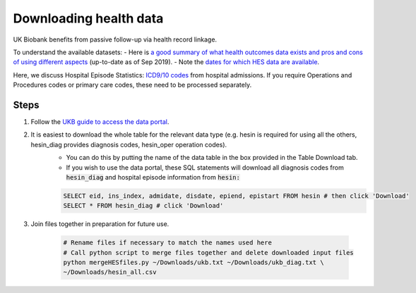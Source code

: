 ########################
Downloading health data
########################

UK Biobank benefits from passive follow-up via health record linkage.

To understand the available datasets: 
- Here is `a good summary of what health outcomes data exists and pros and cons of using different aspects <http://biobank.ndph.ox.ac.uk/showcase/showcase/docs/HealthOutcomesOverview.pdf>`_ (up-to-date as of Sep 2019).
- Note the `dates for which HES data are available <https://biobank.ctsu.ox.ac.uk/crystal/exinfo.cgi?src=Data_providers_and_dates>`_.

Here, we discuss Hospital Episode Statistics: `ICD9/10 codes <https://www.who.int/classifications/icd/icdonlineversions/en/>`_ from hospital admissions. If you require Operations and Procedures codes or primary care codes, these need to be processed separately. 

==============
Steps
==============
1. Follow the `UKB guide to access the data portal <http://biobank.ctsu.ox.ac.uk/~bbdatan/Accessing_UKB_data_v2.1.pdf>`_. 
2. It is easiest to download the whole table for the relevant data type (e.g. hesin is required for using all the others, hesin_diag provides diagnosis codes, hesin_oper operation codes).
	- You can do this by putting the name of the data table in the box provided in the Table Download tab. 

	- If you wish to use the data portal, these SQL statements will download all diagnosis codes from :code:`hesin_diag` and hospital episode information from :code:`hesin:`
	
	.. code-block:: sql
	  
	        SELECT eid, ins_index, admidate, disdate, epiend, epistart FROM hesin # then click 'Download'
		SELECT * FROM hesin_diag # click 'Download'
	  
  
3. Join files together in preparation for future use. 

	  .. code-block:: sh
	  
		# Rename files if necessary to match the names used here
		# Call python script to merge files together and delete downloaded input files
		python mergeHESfiles.py ~/Downloads/ukb.txt ~/Downloads/ukb_diag.txt \
		~/Downloads/hesin_all.csv

